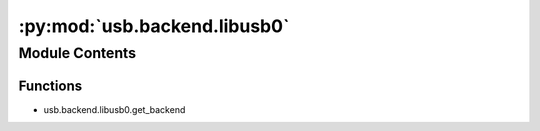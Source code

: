:py:mod:`usb.backend.libusb0`
=============================

.. py:module:: usb.backend.libusb0


Module Contents
---------------


Functions
~~~~~~~~~

- usb.backend.libusb0.get_backend

.. py:function:: get_backend(find_library=None)


